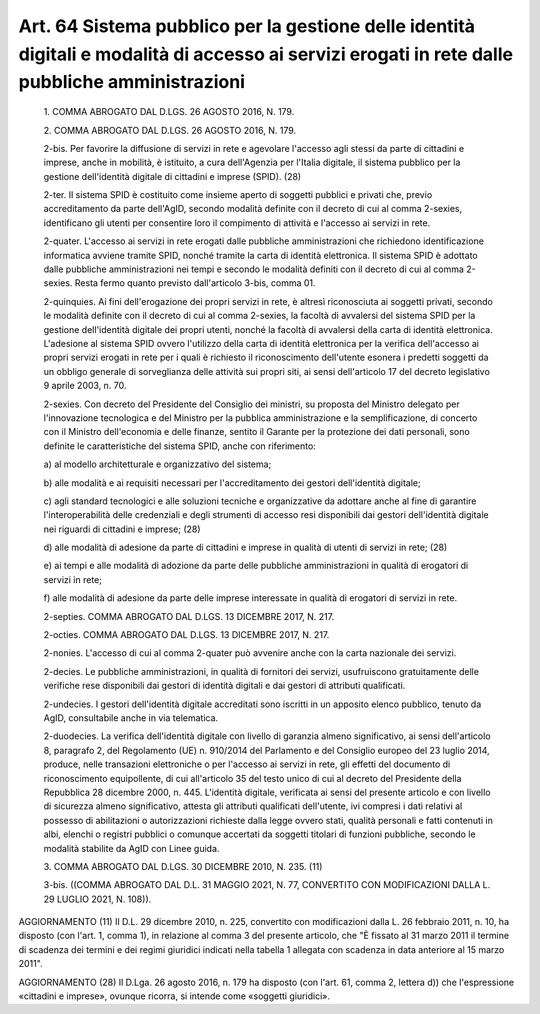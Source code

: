 Art. 64  Sistema pubblico per la gestione delle identità digitali e modalità di accesso ai servizi erogati in rete dalle pubbliche amministrazioni 
^^^^^^^^^^^^^^^^^^^^^^^^^^^^^^^^^^^^^^^^^^^^^^^^^^^^^^^^^^^^^^^^^^^^^^^^^^^^^^^^^^^^^^^^^^^^^^^^^^^^^^^^^^^^^^^^^^^^^^^^^^^^^^^^^^^^^^^^^^^^^^^^^^^^^


  1\. COMMA ABROGATO DAL D.LGS. 26 AGOSTO 2016, N. 179. 

  2\. COMMA ABROGATO DAL D.LGS. 26 AGOSTO 2016, N. 179. 

  2-bis\. Per favorire la diffusione di servizi in  rete  e  agevolare l'accesso agli stessi da parte  di  cittadini  e  imprese,  anche  in mobilità, è istituito, a cura dell'Agenzia per  l'Italia  digitale, il sistema  pubblico  per  la  gestione  dell'identità  digitale  di cittadini e imprese (SPID). (28) 

  2-ter\. Il  sistema  SPID  è  costituito  come  insieme  aperto  di soggetti pubblici e  privati  che,  previo  accreditamento  da  parte dell'AgID, secondo modalità definite con il decreto di cui al  comma 2-sexies, identificano gli utenti per consentire loro  il  compimento di attività e l'accesso ai servizi in rete. 

  2-quater\. L'accesso ai servizi  in  rete  erogati  dalle  pubbliche amministrazioni che richiedono  identificazione  informatica  avviene tramite SPID, nonché tramite la carta di identità  elettronica.  Il sistema SPID è adottato dalle pubbliche amministrazioni nei tempi  e secondo le  modalità  definiti  con  il  decreto  di  cui  al  comma 2-sexies. Resta fermo quanto previsto dall'articolo 3-bis, comma 01. 

  2-quinquies\. Ai fini dell'erogazione dei propri servizi in rete, è altresì riconosciuta  ai  soggetti  privati,  secondo  le  modalità definite con il decreto di cui al  comma  2-sexies,  la  facoltà  di avvalersi del sistema SPID per la  gestione  dell'identità  digitale dei propri utenti, nonché la facoltà di avvalersi  della  carta  di identità elettronica. L'adesione al sistema SPID  ovvero  l'utilizzo della carta di identità elettronica per la verifica dell'accesso  ai propri  servizi  erogati  in  rete  per  i  quali  è  richiesto   il riconoscimento dell'utente esonera i predetti soggetti da un  obbligo generale di sorveglianza delle attività sui propri  siti,  ai  sensi dell'articolo 17 del decreto legislativo 9 aprile 2003, n. 70. 

  2-sexies\. Con decreto del Presidente del Consiglio dei ministri, su proposta del Ministro delegato per l'innovazione  tecnologica  e  del Ministro per la pubblica amministrazione  e  la  semplificazione,  di concerto con il Ministro dell'economia e delle  finanze,  sentito  il Garante per la  protezione  dei  dati  personali,  sono  definite  le caratteristiche del sistema SPID, anche con riferimento: 

  a\) al modello architetturale e organizzativo del sistema; 

  b\) alle modalità e ai requisiti necessari  per  l'accreditamento dei gestori dell'identità digitale; 

  c\) agli  standard  tecnologici  e  alle  soluzioni  tecniche   e organizzative   da   adottare   anche   al    fine    di    garantire l'interoperabilità delle credenziali e degli  strumenti  di  accesso resi disponibili dai gestori dell'identità digitale nei riguardi  di cittadini e imprese; (28) 

  d\) alle modalità di adesione da parte di cittadini e imprese  in qualità di utenti di servizi in rete; (28) 

  e\) ai tempi e alle modalità di adozione da parte delle pubbliche amministrazioni in qualità di erogatori di servizi in rete; 

  f\) alle modalità di adesione da parte delle imprese  interessate in qualità di erogatori di servizi in rete. 

  2-septies\. COMMA ABROGATO DAL D.LGS. 13 DICEMBRE 2017, N. 217. 

  2-octies\. COMMA ABROGATO DAL D.LGS. 13 DICEMBRE 2017, N. 217. 

  2-nonies\. L'accesso di cui al comma 2-quater  può  avvenire  anche con la carta nazionale dei servizi. 

  2-decies\. Le pubbliche amministrazioni, in  qualità  di  fornitori dei  servizi,  usufruiscono  gratuitamente   delle   verifiche   rese disponibili dai gestori  di  identità  digitali  e  dai  gestori  di attributi qualificati. 

  2-undecies\. I  gestori  dell'identità  digitale  accreditati  sono iscritti in un apposito elenco pubblico, tenuto da AgID, consultabile anche in via telematica. 

  2-duodecies\. La verifica dell'identità  digitale  con  livello  di garanzia almeno significativo, ai sensi dell'articolo 8, paragrafo 2, del Regolamento (UE) n.  910/2014  del  Parlamento  e  del  Consiglio europeo del 23 luglio 2014, produce, nelle transazioni elettroniche o per l'accesso ai servizi  in  rete,  gli  effetti  del  documento  di riconoscimento equipollente, di cui all'articolo 35 del  testo  unico di cui al decreto del Presidente della Repubblica 28  dicembre  2000, n. 445.  L'identità  digitale,  verificata  ai  sensi  del  presente articolo e con livello di sicurezza almeno significativo, attesta gli attributi qualificati dell'utente, ivi compresi i  dati  relativi  al possesso di  abilitazioni  o  autorizzazioni  richieste  dalla  legge ovvero stati, qualità personali e fatti contenuti in albi, elenchi o registri pubblici  o  comunque  accertati  da  soggetti  titolari  di funzioni pubbliche, secondo le modalità stabilite da AgID con  Linee guida. 

  3\. COMMA ABROGATO DAL D.LGS. 30 DICEMBRE 2010, N. 235. (11) 

  3-bis\. ((COMMA ABROGATO DAL D.L. 31 MAGGIO 2021, N. 77,  CONVERTITO CON MODIFICAZIONI DALLA L. 29 LUGLIO 2021, N. 108)). 




AGGIORNAMENTO (11) 
Il D.L. 29 dicembre 2010,  n.  225,  convertito  con  modificazioni dalla L. 26 febbraio 2011, n. 10, ha disposto (con  l'art.  1,  comma 1), in relazione al comma 3 del presente articolo, che "È fissato al 31 marzo 2011 il  termine  di  scadenza  dei  termini  e  dei  regimi giuridici indicati nella tabella 1  allegata  con  scadenza  in  data anteriore al 15 marzo 2011". 


AGGIORNAMENTO (28) 
Il D.Lga. 26 agosto 2016, n. 179 ha disposto (con l'art. 61,  comma 2, lettera d))  che  l'espressione  «cittadini  e  imprese»,  ovunque ricorra, si intende come «soggetti giuridici». 
